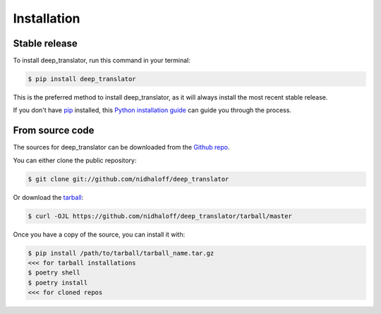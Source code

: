 .. highlight:: shell

============
Installation
============


Stable release
--------------

To install deep_translator, run this command in your terminal:

.. code-block:: console

    $ pip install deep_translator

This is the preferred method to install deep_translator, as it will always install the most recent stable release.

If you don't have `pip`_ installed, this `Python installation guide`_ can guide
you through the process.

.. _pip: https://pip.pypa.io
.. _Python installation guide: http://docs.python-guide.org/en/latest/starting/installation/


From source code
----------------

The sources for deep_translator can be downloaded from the `Github repo`_.

You can either clone the public repository:

.. code-block:: console

    $ git clone git://github.com/nidhaloff/deep_translator

Or download the `tarball`_:

.. code-block:: console

    $ curl -OJL https://github.com/nidhaloff/deep_translator/tarball/master

Once you have a copy of the source, you can install it with:

.. code-block:: console

    $ pip install /path/to/tarball/tarball_name.tar.gz
    <<< for tarball installations
    $ poetry shell
    $ poetry install
    <<< for cloned repos


.. _Github repo: https://github.com/nidhaloff/deep_translator
.. _tarball: https://github.com/nidhaloff/deep_translator/tarball/master

